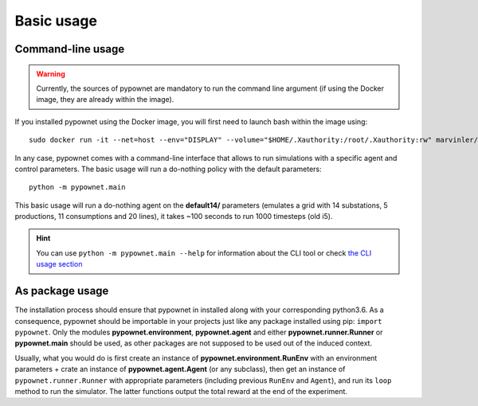 ***********
Basic usage
***********

.. _docker_launch:

Command-line usage
******************

.. WARNING:: Currently, the sources of pypownet are mandatory to run the command line argument (if using the Docker image, they are already within the image).

If you installed pypownet using the Docker image, you will first need to launch bash within the image using::

    sudo docker run -it --net=host --env="DISPLAY" --volume="$HOME/.Xauthority:/root/.Xauthority:rw" marvinler/pypownet sh



In any case, pypownet comes with a command-line interface that allows to run simulations with a specific agent and control parameters. The basic usage will run a do-nothing policy with the default parameters::

    python -m pypownet.main

This basic usage will run a do-nothing agent on the **default14/** parameters (emulates a grid with 14 substations, 5 productions, 11 consumptions and 20 lines), it takes ~100 seconds to run 1000 timesteps (old i5).

.. Hint:: You can use ``python -m pypownet.main --help`` for information about the CLI tool or check `the CLI usage section <cli_usage.rst>`__


As package usage
****************

The installation process should ensure that pypownet in installed along with your corresponding python3.6.
As a consequence, pypownet should be importable in your projects just like any package installed using pip: ``import pypownet``.
Only the modules **pypownet.environment**, **pypownet.agent** and either **pypownet.runner.Runner** or **pypownet.main** should be used, as other packages are not supposed to be used out of the induced context.

Usually, what you would do is first create an instance of **pypownet.environment.RunEnv** with an environment parameters + crate an instance of **pypownet.agent.Agent** (or any subclass), then get an instance of ``pypownet.runner.Runner`` with appropriate parameters (including previous ``RunEnv`` and ``Agent``), and run its ``loop`` method to run the simulator.
The latter functions output the total reward at the end of the experiment.
